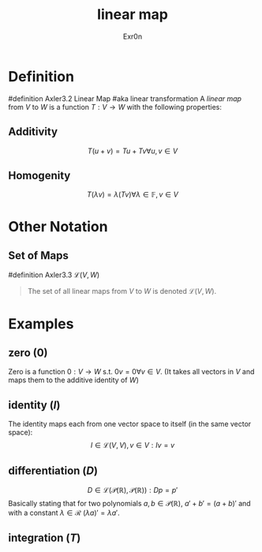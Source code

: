 #+AUTHOR: Exr0n
#+TITLE: linear map

* Definition
#definition Axler3.2 Linear Map
#aka linear transformation
A /linear map/ from $V$ to $W$ is a function $T : V \to W$ with the following properties:
** Additivity
   $$T(u+v) = Tu + Tv \forall u, v \in V$$
** Homogenity
   $$T(\lambda v) = \lambda(T v) \forall \lambda \in \mathbb{F}, v\in V$$
* Other Notation
** Set of Maps
   #definition Axler3.3 $\mathcal{L}(V, W)$
   #+begin_quote
   The set of all linear maps from $V$ to $W$ is denoted $\mathcal{L}(V, W)$.
    #+end_quote
* Examples
** zero ($0$)
   Zero is a function $0 : V \to W$ s.t. $0v = 0 \forall v \in V$. (It takes all vectors in $V$ and maps them to the additive identity of $W$)
** identity ($I$)
   The identity maps each from one vector space to itself (in the same vector space):
   $$I \in \mathcal{L}(V, V), v\in V : Iv = v$$
** differentiation ($D$)
   $$D \in \mathcal{L}\left(\mathcal{P}(\mathbb{R}), \mathcal{P}(\mathbb{R})\right) : Dp = p'$$
   Basically stating that for two polynomials $a, b \in \mathcal{P}(\mathbb{R})$, $a'+b' = (a+b)'$ and with a constant $\lambda \in \mathcal{R}$ $(\lambda a)' = \lambda a'$.
** integration ($T$)
